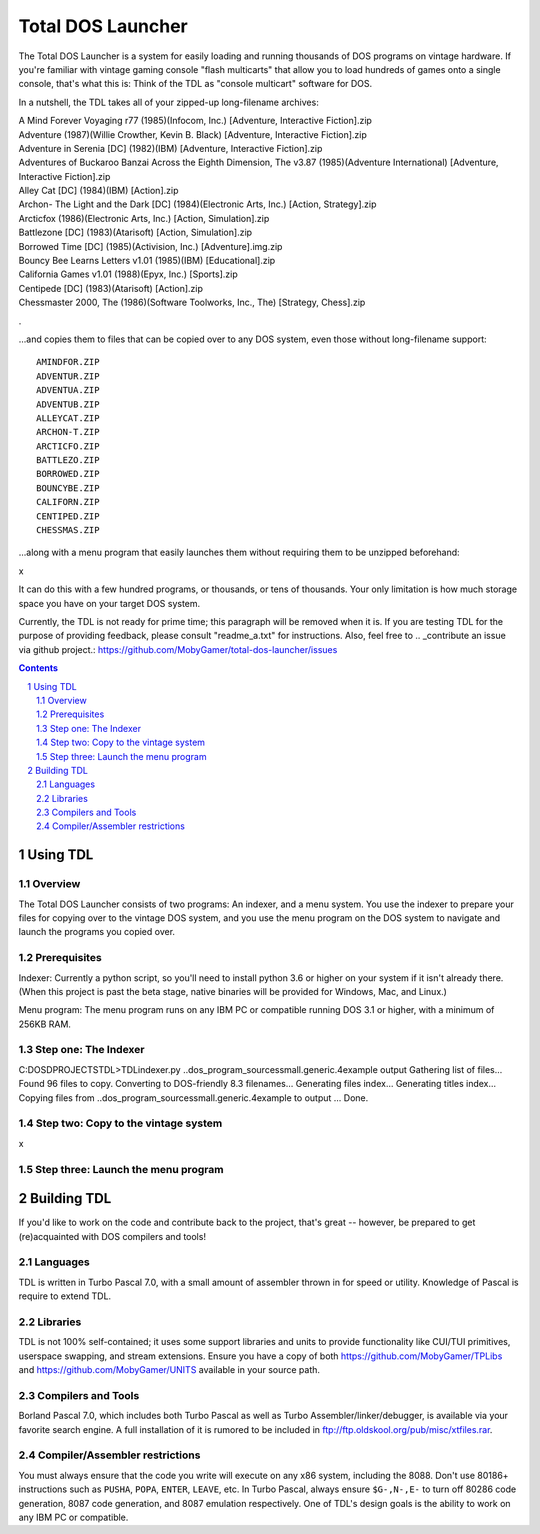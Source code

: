 Total DOS Launcher
##################

The Total DOS Launcher is a system for easily loading and running thousands of
DOS programs on vintage hardware.  If you're familiar with vintage gaming
console "flash multicarts" that allow you to load hundreds of games onto a
single console, that's what this is:  Think of the TDL as "console multicart"
software for DOS.

In a nutshell, the TDL takes all of your zipped-up long-filename archives:

| A Mind Forever Voyaging r77 (1985)(Infocom, Inc.) [Adventure, Interactive Fiction].zip
| Adventure (1987)(Willie Crowther, Kevin B. Black) [Adventure, Interactive Fiction].zip
| Adventure in Serenia [DC] (1982)(IBM) [Adventure, Interactive Fiction].zip
| Adventures of Buckaroo Banzai Across the Eighth Dimension, The v3.87 (1985)(Adventure International) [Adventure, Interactive Fiction].zip
| Alley Cat [DC] (1984)(IBM) [Action].zip
| Archon- The Light and the Dark [DC] (1984)(Electronic Arts, Inc.) [Action, Strategy].zip
| Arcticfox (1986)(Electronic Arts, Inc.) [Action, Simulation].zip
| Battlezone [DC] (1983)(Atarisoft) [Action, Simulation].zip
| Borrowed Time [DC] (1985)(Activision, Inc.) [Adventure].img.zip
| Bouncy Bee Learns Letters v1.01 (1985)(IBM) [Educational].zip
| California Games v1.01 (1988)(Epyx, Inc.) [Sports].zip
| Centipede [DC] (1983)(Atarisoft) [Action].zip
| Chessmaster 2000, The (1986)(Software Toolworks, Inc., The) [Strategy, Chess].zip
.

...and copies them to files that can be copied over to any DOS system, even those without long-filename support::

 AMINDFOR.ZIP
 ADVENTUR.ZIP
 ADVENTUA.ZIP
 ADVENTUB.ZIP
 ALLEYCAT.ZIP
 ARCHON-T.ZIP
 ARCTICFO.ZIP
 BATTLEZO.ZIP
 BORROWED.ZIP
 BOUNCYBE.ZIP
 CALIFORN.ZIP
 CENTIPED.ZIP
 CHESSMAS.ZIP

...along with a menu program that easily launches them without requiring them to be unzipped beforehand:

x

It can do this with a few hundred programs, or thousands, or tens of thousands.  Your only limitation is how much storage space you have on your target DOS system.

Currently, the TDL is not ready for prime time; this paragraph will be removed when it is.  If you are testing TDL for the purpose of providing feedback, please consult "readme_a.txt" for instructions.  Also, feel free to .. _contribute an issue via github project.: https://github.com/MobyGamer/total-dos-launcher/issues

.. contents::
.. section-numbering::


Using TDL
=========

Overview
--------

The Total DOS Launcher consists of two programs:  An indexer, and a menu system.  You use the indexer to prepare your files for copying over to the vintage DOS system, and you use the menu program on the DOS system to navigate and launch the programs you copied over.


Prerequisites
-------------

Indexer:  Currently a python script, so you'll need to install python 3.6 or higher on your system if it isn't already there.  (When this project is past the beta stage, native binaries will be provided for Windows, Mac, and Linux.)

Menu program:  The menu program runs on any IBM PC or compatible running DOS 3.1 or higher, with a minimum of 256KB RAM.


Step one: The Indexer
---------------------

C:\DOS\D\PROJECTS\TDL>TDLindexer.py ..\dos_program_sources\small.generic.4example output
Gathering list of files...
Found 96 files to copy.
Converting to DOS-friendly 8.3 filenames...
Generating files index...
Generating titles index...
Copying files from ..\dos_program_sources\small.generic.4example to output ...
Done.

Step two: Copy to the vintage system
------------------------------------

x

Step three: Launch the menu program
-----------------------------------



Building TDL
============

If you'd like to work on the code and contribute back to the project, that's great -- however, be prepared to get (re)acquainted with DOS compilers and tools!


Languages
---------
TDL is written in Turbo Pascal 7.0, with a small amount of assembler thrown in
for speed or utility.  Knowledge of Pascal is require to extend TDL.

Libraries
---------
TDL is not 100% self-contained; it uses some support libraries and units to
provide functionality like CUI/TUI primitives, userspace swapping, and stream
extensions.  Ensure you have a copy of both https://github.com/MobyGamer/TPLibs
and https://github.com/MobyGamer/UNITS available in your source path.

Compilers and Tools
-------------------
Borland Pascal 7.0, which includes both Turbo Pascal as well as Turbo
Assembler/linker/debugger, is available via your favorite search engine.  A
full installation of it is rumored to be included in
ftp://ftp.oldskool.org/pub/misc/xtfiles.rar.

Compiler/Assembler restrictions
-------------------------------
You must always ensure that the code you write will execute on any x86 system,
including the 8088.  Don't use 80186+ instructions such as ``PUSHA``, ``POPA``,
``ENTER``, ``LEAVE``, etc.  In Turbo Pascal, always ensure ``$G-,N-,E-`` to
turn off 80286 code generation, 8087 code generation, and 8087 emulation
respectively.  One of TDL's design goals is the ability to work on any IBM PC
or compatible.
